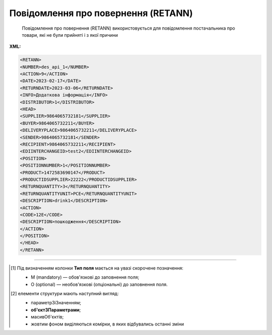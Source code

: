 ##########################################################################################################################
**Повідомлення про повернення (RETANN)**
##########################################################################################################################

.. epigraph::

   Повідомлення про повернення (RETANN) використовується для повідомлення постачальника про товари, які не були прийняті і з якої причини

**XML:**

.. code:: xml

   <RETANN>
   <NUMBER>des_api_1</NUMBER>
   <ACTION>9</ACTION>
   <DATE>2023-02-17</DATE>
   <RETURNDATE>2023-03-06</RETURNDATE>
   <INFO>Додаткова інформація</INFO>
   <DISTRIBUTOR>1</DISTRIBUTOR>
   <HEAD>
   <SUPPLIER>9864065732181</SUPPLIER>
   <BUYER>9864065732211</BUYER>
   <DELIVERYPLACE>9864065732211</DELIVERYPLACE>
   <SENDER>9864065732181</SENDER>
   <RECIPIENT>9864065732211</RECIPIENT>
   <EDIINTERCHANGEID>test2</EDIINTERCHANGEID>
   <POSITION>
   <POSITIONNUMBER>1</POSITIONNUMBER>
   <PRODUCT>1472583690147</PRODUCT>
   <PRODUCTIDSUPPLIER>22222</PRODUCTIDSUPPLIER>
   <RETURNQUANTITY>3</RETURNQUANTITY>
   <RETURNQUANTITYUNIT>PCE</RETURNQUANTITYUNIT>
   <DESCRIPTION>drink1</DESCRIPTION>
   <ACTION>
   <CODE>12Е</CODE>
   <DESCRIPTION>пошкодження</DESCRIPTION>
   </ACTION>
   </POSITION>
   </HEAD>
   </RETANN>

.. role:: orange

.. raw:: html

    <embed>
    <iframe src="https://docs.google.com/spreadsheets/d/e/2PACX-1vRgbKlvsH-oj_Sx8OwXCR67lq096kMXuQ1SWf99Uo8DvaOppwCJTcPVW0DdvblUdw/pubhtml?gid=9899338&single=true" width="1100" height="600" frameborder="0" marginheight="0" marginwidth="0">Loading...</iframe>
    </embed>

-------------------------

.. [#] Під визначенням колонки **Тип поля** мається на увазі скорочене позначення:

   * M (mandatory) — обов'язкові до заповнення поля;
   * O (optional) — необов'язкові (опціональні) до заповнення поля.

.. [#] елементи структури мають наступний вигляд:

   * параметрЗіЗначенням;
   * **об'єктЗПараметрами**;
   * :orange:`масивОб'єктів`;
   * жовтим фоном виділяються комірки, в яких відбувались останні зміни

.. data from table (remember to renew time to time)

.. raw:: html

   <!-- <div>I	RETANN			Початок документа
   1	NUMBER	M	Рядок (16)	Номер документа
   2	ACTION	M	Число позитивне	9 - оригінал документа (дефолтне значення)
   3	DATE	M	Дата (РРРР-ММ-ДД)	Дата документа
   4	RETURNDATE	M	Дата (РРРР-ММ-ДД)	Дата повернення (відвантаження постачальнику)
   5	INFO	O	Рядок (100)	Коментар
   6	HEAD			Початок основного блоку
   6.1	SUPPLIER	M	Число (13)	GLN одержувача
   6.2	BUYER	M	Число (13)	GLN відправника
   6.3	DELIVERYPLACE	M	Число (13)	GLN місця повернення
   6.4	SENDER	M	Число (13)	GLN відправника
   6.5	RECIPIENT	M	Число (13)	GLN одержувача
   6.6	POSITION			Товарні позиції (початок блоку)
   6.6.1	POSITIONNUMBER	M	Число позитивне	Номер позиції
   6.6.2	PRODUCT	M	Число (13)	Штрих-код продукту
   6.6.3	PRODUCTIDSUPPLIER	O	Рядок (16)	Артикул
   6.6.4	RETURNQUANTITY	M	Число десяткове	Повернена кількість
   6.6.5	RETURNQUANTITYUNIT	O	Рядок (3)	Одиниця виміру
   6.6.6	DESCRIPTION	O	Рядок (70)	Назва
   6.6.7	ACTION			Дії (початок блоку)
   6.6.7.1	CODE	O	Число (3)	Код дії: 4 - Пошкодження, 15 - Закінчився термін придатності, 12E - Товар буде повернений, 14E - Товар необхідно знищити, 15E - Товар буде відновлений
   6.6.7.2	DESCRIPTION	O	Рядок (70)	Опис причини (пошкодження)
